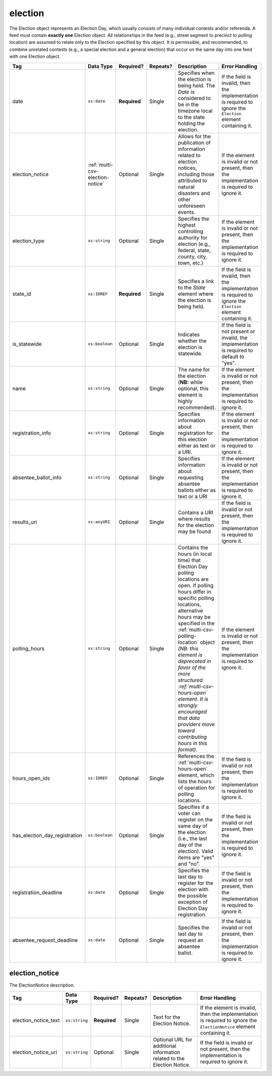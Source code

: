 .. This file is auto-generated.  Do not edit it by hand!

.. _multi-csv-election:

election
========

The Election object represents an Election Day, which usually consists of many individual contests
and/or referenda. A feed must contain **exactly one** Election object. All relationships in the
feed (e.g., street segment to precinct to polling location) are assumed to relate only to
the Election specified by this object. It is permissible, and recommended, to combine unrelated
contests (e.g., a special election and a general election) that occur on the same day into one feed
with one Election object.

+-------------------------------+----------------------------------+--------------+--------------+------------------------------------------+------------------------------------------+
| Tag                           | Data Type                        | Required?    | Repeats?     | Description                              | Error Handling                           |
+===============================+==================================+==============+==============+==========================================+==========================================+
| date                          | ``xs:date``                      | **Required** | Single       | Specifies when the election is being     | If the field is invalid, then the        |
|                               |                                  |              |              | held. The `Date` is considered to be in  | implementation is required to ignore the |
|                               |                                  |              |              | the timezone local to the state holding  | ``Election`` element containing it.      |
|                               |                                  |              |              | the election.                            |                                          |
+-------------------------------+----------------------------------+--------------+--------------+------------------------------------------+------------------------------------------+
| election_notice               | :ref:`multi-csv-election-notice` | Optional     | Single       | Allows for the publication of            | If the element is invalid or not         |
|                               |                                  |              |              | information related to election notices, | present, then the implementation is      |
|                               |                                  |              |              | including those attributed to natural    | required to ignore it.                   |
|                               |                                  |              |              | disasters and other unforeseen events.   |                                          |
+-------------------------------+----------------------------------+--------------+--------------+------------------------------------------+------------------------------------------+
| election_type                 | ``xs:string``                    | Optional     | Single       | Specifies the highest controlling        | If the element is invalid or not         |
|                               |                                  |              |              | authority for election (e.g., federal,   | present, then the implementation is      |
|                               |                                  |              |              | state, county, city, town, etc.)         | required to ignore it.                   |
+-------------------------------+----------------------------------+--------------+--------------+------------------------------------------+------------------------------------------+
| state_id                      | ``xs:IDREF``                     | **Required** | Single       | Specifies a link to the `State` element  | If the field is invalid, then the        |
|                               |                                  |              |              | where the election is being held.        | implementation is required to ignore the |
|                               |                                  |              |              |                                          | ``Election`` element containing it.      |
+-------------------------------+----------------------------------+--------------+--------------+------------------------------------------+------------------------------------------+
| is_statewide                  | ``xs:boolean``                   | Optional     | Single       | Indicates whether the election is        | If the field is not present or invalid,  |
|                               |                                  |              |              | statewide.                               | the implementation is required to        |
|                               |                                  |              |              |                                          | default to "yes".                        |
+-------------------------------+----------------------------------+--------------+--------------+------------------------------------------+------------------------------------------+
| name                          | ``xs:string``                    | Optional     | Single       | The name for the election (**NB:** while | If the element is invalid or not         |
|                               |                                  |              |              | optional, this element is highly         | present, then the implementation is      |
|                               |                                  |              |              | recommended).                            | required to ignore it.                   |
+-------------------------------+----------------------------------+--------------+--------------+------------------------------------------+------------------------------------------+
| registration_info             | ``xs:string``                    | Optional     | Single       | Specifies information about registration | If the element is invalid or not         |
|                               |                                  |              |              | for this election either as text or a    | present, then the implementation is      |
|                               |                                  |              |              | URI.                                     | required to ignore it.                   |
+-------------------------------+----------------------------------+--------------+--------------+------------------------------------------+------------------------------------------+
| absentee_ballot_info          | ``xs:string``                    | Optional     | Single       | Specifies information about requesting   | If the element is invalid or not         |
|                               |                                  |              |              | absentee ballots either as text or a URI | present, then the implementation is      |
|                               |                                  |              |              |                                          | required to ignore it.                   |
+-------------------------------+----------------------------------+--------------+--------------+------------------------------------------+------------------------------------------+
| results_uri                   | ``xs:anyURI``                    | Optional     | Single       | Contains a URI where results for the     | If the field is invalid or not present,  |
|                               |                                  |              |              | election may be found                    | then the implementation is required to   |
|                               |                                  |              |              |                                          | ignore it.                               |
+-------------------------------+----------------------------------+--------------+--------------+------------------------------------------+------------------------------------------+
| polling_hours                 | ``xs:string``                    | Optional     | Single       | Contains the hours (in local time) that  | If the element is invalid or not         |
|                               |                                  |              |              | Election Day polling locations are open. | present, then the implementation is      |
|                               |                                  |              |              | If polling hours differ in specific      | required to ignore it.                   |
|                               |                                  |              |              | polling locations, alternative hours may |                                          |
|                               |                                  |              |              | be specified in the                      |                                          |
|                               |                                  |              |              | :ref:`multi-csv-polling-location` object |                                          |
|                               |                                  |              |              | *(NB: this element is deprecated in      |                                          |
|                               |                                  |              |              | favor of the more structured             |                                          |
|                               |                                  |              |              | :ref:`multi-csv-hours-open` element. It  |                                          |
|                               |                                  |              |              | is strongly encouraged that data         |                                          |
|                               |                                  |              |              | providers move toward contributing hours |                                          |
|                               |                                  |              |              | in this format)*.                        |                                          |
+-------------------------------+----------------------------------+--------------+--------------+------------------------------------------+------------------------------------------+
| hours_open_ids                | ``xs:IDREF``                     | Optional     | Single       | References the                           | If the field is invalid or not present,  |
|                               |                                  |              |              | :ref:`multi-csv-hours-open` element,     | then the implementation is required to   |
|                               |                                  |              |              | which lists the hours of operation for   | ignore it.                               |
|                               |                                  |              |              | polling locations.                       |                                          |
+-------------------------------+----------------------------------+--------------+--------------+------------------------------------------+------------------------------------------+
| has_election_day_registration | ``xs:boolean``                   | Optional     | Single       | Specifies if a voter can register on the | If the field is invalid or not present,  |
|                               |                                  |              |              | same day of the election (i.e., the last | then the implementation is required to   |
|                               |                                  |              |              | day of the election). Valid items are    | ignore it.                               |
|                               |                                  |              |              | "yes" and "no".                          |                                          |
+-------------------------------+----------------------------------+--------------+--------------+------------------------------------------+------------------------------------------+
| registration_deadline         | ``xs:date``                      | Optional     | Single       | Specifies the last day to register for   | If the field is invalid or not present,  |
|                               |                                  |              |              | the election with the possible exception | then the implementation is required to   |
|                               |                                  |              |              | of Election Day registration.            | ignore it.                               |
+-------------------------------+----------------------------------+--------------+--------------+------------------------------------------+------------------------------------------+
| absentee_request_deadline     | ``xs:date``                      | Optional     | Single       | Specifies the last day to request an     | If the field is invalid or not present,  |
|                               |                                  |              |              | absentee ballot.                         | then the implementation is required to   |
|                               |                                  |              |              |                                          | ignore it.                               |
+-------------------------------+----------------------------------+--------------+--------------+------------------------------------------+------------------------------------------+

.. code-block:: csv-table
   :linenos:


    id,date,name,election_type,election_notice_text,election_notice_uri,state_id,is_statewide,registration_info,absentee_ballot_info,results_uri,polling_hours,has_election_day_registration,registration_deadline,absentee_request_deadline,hours_open_id
    e001,10-08-2016,Best Hot Dog,State,There are some last minute changes for this election. For additional information see the accompanying URL,https://someelectionnotice.gov,st51,true,www.registrationinfo.com,You can vote absentee,http://hotdogcontest.gov/results,Noon to 3p.m.,true,10/08/2016,,ho002


.. _multi-csv-election-notice:

election_notice
---------------

The ElectionNotice description. 

+----------------------+---------------+--------------+--------------+------------------------------------------+------------------------------------------+
| Tag                  | Data Type     | Required?    | Repeats?     | Description                              | Error Handling                           |
+======================+===============+==============+==============+==========================================+==========================================+
| election_notice_text | ``xs:string`` | **Required** | Single       | Text for the Election Notice.            | If the element is invalid, then the      |
|                      |               |              |              |                                          | implementation is required to ignore the |
|                      |               |              |              |                                          | ``ElectionNotice`` element containing    |
|                      |               |              |              |                                          | it.                                      |
+----------------------+---------------+--------------+--------------+------------------------------------------+------------------------------------------+
| election_notice_uri  | ``xs:string`` | Optional     | Single       | Optional URL for additional information  | If the field is invalid or not present,  |
|                      |               |              |              | related to the Election Notice.          | then the implementation is required to   |
|                      |               |              |              |                                          | ignore it.                               |
+----------------------+---------------+--------------+--------------+------------------------------------------+------------------------------------------+
